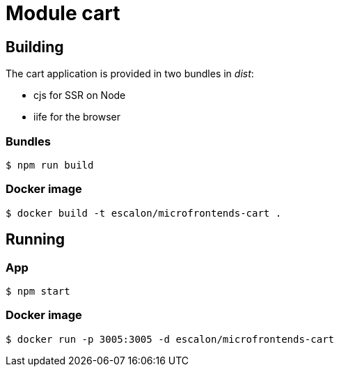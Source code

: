 # Module cart

## Building
The cart application is provided in two bundles in _dist_:

* cjs for SSR on Node
* iife for the browser

### Bundles
    $ npm run build

### Docker image
    $ docker build -t escalon/microfrontends-cart .


## Running

### App
    $ npm start

### Docker image
    $ docker run -p 3005:3005 -d escalon/microfrontends-cart